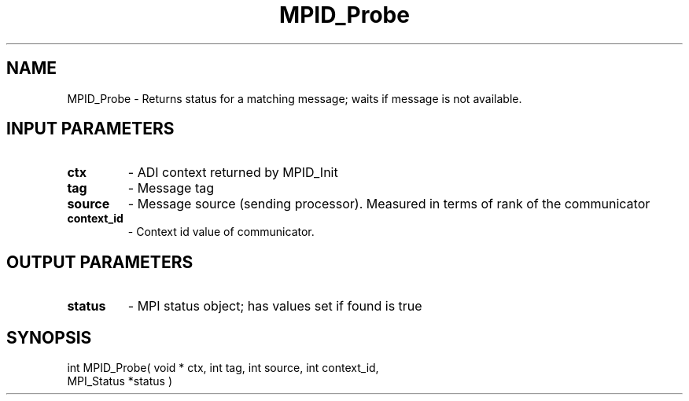 .TH MPID_Probe 5 "10/10/1994" " " "ADI"
.SH NAME
MPID_Probe \- Returns status for a matching message; waits if message is
not available.

.SH INPUT PARAMETERS
.PD 0
.TP
.B ctx 
- ADI context returned by MPID_Init
.PD 1
.PD 0
.TP
.B tag 
- Message tag
.PD 1
.PD 0
.TP
.B source 
- Message source (sending processor).  Measured in terms of
rank of the communicator
.PD 1
.PD 0
.TP
.B context_id 
- Context id value of communicator.
.PD 1

.SH OUTPUT PARAMETERS
.PD 0
.TP
.B status 
- MPI status object; has values set if found is true
.PD 1

.SH SYNOPSIS
.nf
int MPID_Probe( void * ctx, int tag, int source, int context_id,
MPI_Status *status )
.fi
